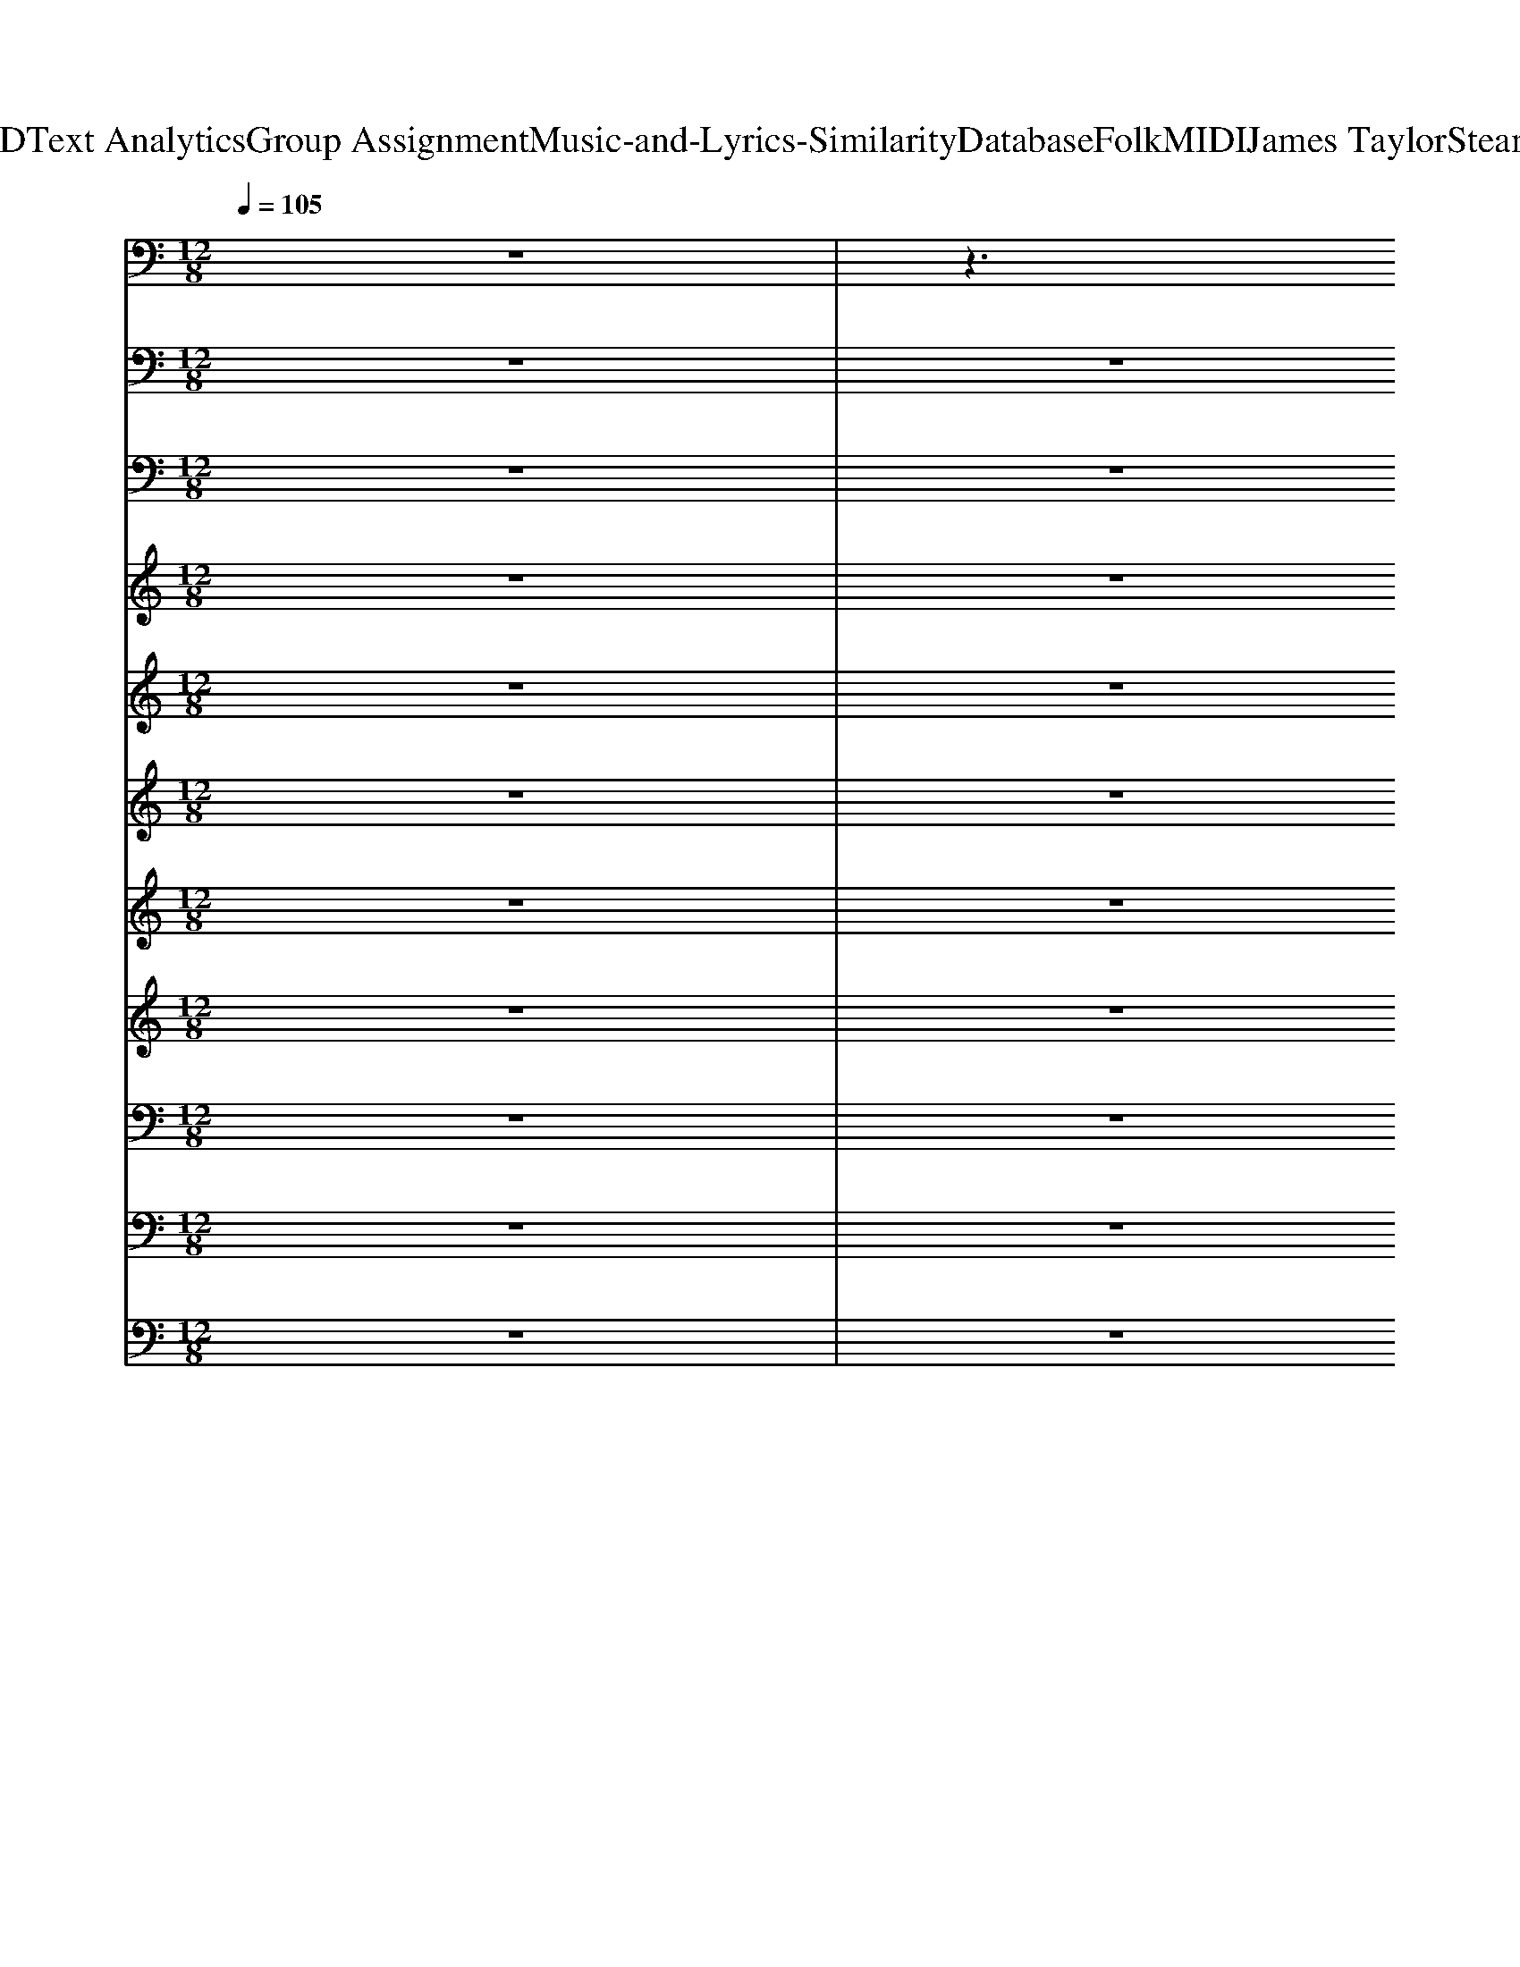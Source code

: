 X: 1
T: from D:\TCD\Text Analytics\Group Assignment\Music-and-Lyrics-Similarity\Database\Folk\MIDI\James Taylor\Steamroller.mid
M: 12/8
L: 1/8
Q:1/4=105
% Last note suggests Mixolydian mode tune
K:C % 0 sharps
V:1
%%MIDI program 26
z12| \
z3 
%%MIDI program 26
[F^CG,^D,]/2z3/2[E-=C-^F,-=D,-]3[ECF,D,]/2z/2 [D,-C,]/2D,/2=F,G,/2z/2| \
[D,G,,]z[D,G,,] [E,G,,]z[E,G,,] [F,G,,]z[F,G,,] [E,G,,-][F,-G,,]/2F,/2[D,G,,]| \
[G,C,]z[G,C,] [A,C,]z[A,C,] [^A,C,]A,-[A,C,-]/2C,/2 [=A,C,]^A,[G,G,,]|
[^A,G,,-]/2[B,-G,,-]/2[G-B,-G,,][G-B,G,,] [G-^C,]/2[GD,]/2[FB,-]/2B,/2[FB,]/2z/2 [FB,]D,[FB,] [FB,]D,[FB,]| \
[^A,G,,-]/2[B,-G,,-]/2[D-B,-G,,]/2[D-B,]/2[DG,,] ^C,/2<D,/2[A,F,][A,F,] [A,F,]D,[A,F,]/2z/2 [A,F,]D,[A,F,]| \
[G,-C,]/2G,/2z[G,C,] [A,C,]z[A,C,] [^A,C,]A,/2z/2[A,C,] [=A,-C,][^A,-=A,]/2^A,/2-[A,=A,C,]| \
[G,C,]z[G,C,] [A,C,]z[A,C,] [^A,C,]z[A,C,] [=A,-C,][^A,-=A,-][^A,=A,C,]|
G,,-[B,-G,,][B,G,,] ^A,,/2<B,,/2C,^C, D,F,D, B,,G,G,,| \
[^A,G,,]/2B,/2-[G-B,][GG,,-]/2G,,/2- [A^CG,,-]/2[BDG,,-]/2[BDG,,][BDG,,-] [BDG,,-][BDG,,][BD]/2z/2 =C,^C,D,/2z/2| \
[FD,-][D-D,-][DC-D,]/2C/2 [DD,-][D-C-D,]/2[DC^F,-]/2[F,D,-]/2D,/2 [D-C-F,-]2[D-C-F,A,,-]/2[DCA,,]/2 C,^C,D,| \
[^F,C,-]/2[G,-C,-]/2[E-G,C,]2 [EG,,-]/2[A,-G,,-]/2[=F-A,G,,-]3/2[F-G,,-]/2 [FA,C,-G,,-]/2[^A,-C,-G,,-]/2[GA,C,-G,,-][=A,-C,-G,,]/2[A,-C,-]/2 [FA,C,-]/2C,/2-[G,-C,-][E-G,-C,]/2[EG,]/2|
[^A,G,,]/2B,/2G-[GG,,-]/2G,,/2 B,,zB,, C,zC, ^C,zC,| \
D,zG,, [F^CG,A,,]/2z3/2[E=C^F,D,]3C,/2<D,/2 [^A,-=F,][A,D,-]/2D,/2[A,F,]| \
[D,G,,]z[D,G,,] [E,-G,,]/2E,/2z[E,G,,] G,,-[F,-G,,]/2F,/2[F,G,,] [E,-G,,-][F,-E,G,,-]/2[F,-G,,]/2[F,E,G,,]| \
[G,C,]z[G,C,] [A,C,]/2z3/2[A,C,-] [^A,C,-][A,C,][A,C,-]/2C,/2- [A,-C,][A,=A,-C,-][^A,-=A,-C,]/2[^A,=A,]/2|
[^A,G,,-]/2[B,G,,]/2zG,, [FA,F,A,,]3/2z/2[EA,-C,-]/2[A,C,]/2 [D-A,G,,-]/2[DB,G,,]/2z^C,/2<D,/2 [A,F,]3/2D,/2-[A,F,D,]/2z/2| \
[D-^A,G,,-]/2[DB,G,,]/2zG,, [FA,F,-A,,]3/2F,/2[EA,-C,-]/2[A,C,]/2 [DA,F,-G,,-]/2[B,F,G,,]/2zD,- [A,-F,-D,]/2[A,F,]D,/2-[A,F,D,]/2z/2| \
[^F,C,-]/2[G,-C,-]/2[E-G,C,-]/2[E-C,]3/2 [EG,G,,-]/2[A,-^G,=G,,-]/2[=F-A,G,,-]/2[F-G,,-]/2[F-A,-G,,]/2[FA,]/2 [^A,-C,-][GA,-C,-]/2[A,C,-]/2[=A,-C,-] [FA,C,-][F,-C,-][DF,C,]| \
[G,-C,-][E-G,C,][EA,-G,,-]/2[A,-G,,-]/2 [F-A,G,,]/2F/2-[FG,-C,-]/2[G,-C,-]/2[E-G,C,]/2E/2- [EF,-^A,,-]/2[F,-A,,-]/2[D-F,A,,]/2D/2-[DG,-C,-]/2[G,-C,-]/2 [E-G,-C,]/2[E-G,]/2[EF,-A,,-]/2[F,-A,,-]/2[D-F,-A,,]/2[DF,]/2|
[^A,G,,-]/2[B,-G,,-]/2[G-B,G,,-]/2[GG,,]/2G,, B,,/2z/2C,^C, D,F,D,/2z/2 B,,G,G,,| \
[^A,G,,-]/2[B,-G,,]/2[G-B,-][G-B,G,,-]/2[GG,,]/2 [E^CG,,-]/2[FDG,,-]/2[FDG,,-][FDG,,] [FDCG,,-]/2G,,/2-[FDG,,-][FDG,,-]/2[CG,,-]/2 [E=CG,,-][D-G,,-][DG,-G,,]/2G,/2| \
C,D,2- [F-C-^F,-D,]/2[=F-C-^F,-]/2[=FC^F,D,-]/2D,/2-[=FCD,-] [D-D,-][D-C-D,][DC-^F,-D,] [D-CF,-D,]2[DCF,C,]| \
[^F,C,-]/2[G,-C,-]/2[E-G,C,-]/2[E-C,]E/2 [G,G,,-]/2[A,-G,,-]/2[=F-A,G,,-]/2[F-G,,-]/2[FA,G,,] [^A,-=A,C,-]/2[^A,-C,-]/2[G-A,C,-]/2[GC,-]/2[=A,-C,-] [FA,C,-]/2C,/2-[G,-C,][EG,]|
[^A,G,,-]/2[B,-G,,-]/2[G-B,-G,,]/2[GB,]/2G,, [^F-D-E,-][G-FD-E,-][G-F-DE,]/2[G-F]/2 [G=F-^C-=A,,-][G-FC-A,,-][G-F-CA,,]/2[G-F]/2 [GE-=C-G,,-]/2[E-C-G,,-]/2[G-E-C-G,,]/2[G-EC]/2[G-D,]| \
[GD-^A,G,,-]/2[DB,G,,]/2zG,, B,,C,^C,/2z/2 [F-=C-^F,-D,-]4[=F-C^F,D,][=FD,G,,]| \
[D,G,,]z[D,G,,] [E,G,,]z[E,G,,] [F,G,,]z[F,G,,] [E,-G,,-][F,-E,G,,-]/2[F,-G,,]/2[F,C,-]/2C,/2| \
[G,C,-]/2C,/2z[G,C,] [A,C,]/2z3/2[A,C,] [^A,-C,]/2A,/2z[A,C,] [=A,-C,]/2A,/2z[D,G,,]|
[D,G,,]/2z3/2[D,G,,] [E,G,,-]/2G,,/2z[E,G,,] [F,-G,,]/2F,/2z[F,G,,] [E,G,,]/2z3/2[E,G,,]| \
[D,-G,,]/2D,/2z[D,G,,] [E,-G,,-][F,-E,G,,-]/2[F,-G,,-]/2[F,-E,G,,] [F,E,-G,,-]/2[E,-G,,-]/2[F,-E,G,,-]/2[F,-G,,-]/2[F,-E,-G,,]/2[F,-E,]/2 [F,E,-G,,-]/2[E,-G,,-]/2[G,-E,G,,-]/2[G,-G,,-]/2[G,E,-G,,]/2E,/2| \
[G,C,]z[G,C,] [A,C,]/2z3/2[A,C,] [^A,C,]/2z3/2[A,C,] [=A,-C,-][^A,-=A,C,-]/2[^A,-C,-]/2[A,-=A,-C,]/2[^A,=A,]/2| \
[G,-C,]/2G,/2z[G,C,] [A,C,]/2z3/2[A,C,] [^A,C,]/2z3/2[A,C,] [=A,C,]z[D,G,,]|
[D,G,,]zG,, B,,C,^C, D,-[G,D,]D, B,,-[G,-B,,]/2G,/2G,,| \
G,,zG,,- [ECG,,]zG,,- [DB,G,,]z3C,^C,| \
[FC-D,-]/2[C-D,-]/2[D-CD,-]/2[D-D,-]/2[DC-D,-]/2[CD,-]/2 [D-C^F,D,-][DCD,-][DCF,D,-] [DCF,D,-][DCF,D,]z [D-CF,-D,-]/2[DF,D,]/2[DCF,D,]2| \
[E^A,G,C,]z2 ^D,/2E,3/2G, G,/2z3/2G,/2z/2 G,B,G,|
G,/2z3/2G,, B,,C,^C, D,F,D,/2z/2 B,,G,G,,| \
[FB,G,,]2G,, C,^C,D,- [F-=C-^F,-D,-]4[=F-C^F,-D,-]3/2[=F^F,D,]/2| \
[G-^A,G,,-]/2[GB,G,,]z/2[D,G,,] [E,-G,,-][F,-E,G,,-][F,E,G,,]/2z/2 [DB,F,G,,]3/2z3/2 [DB,F,G,,]2z/2C,/2-| \
[E^A,-G,-C,-]3 [A,G,C,]/2z2z/2 [DA,][CG,]z2[A,F,][CG,]|
[D-^A,G,,-]/2[D-B,G,,]D/2z B,,C,^C, D,F,G,2F,-[F,D,-]/2D,/2| \
F,6- F,/2z/2[FB,F,][FB,F,] [FB,F,][FB,F,][FB,F,]| \
[G,C,]z[G,C,] [A,C,]/2z3/2[A,C,] [G,-C,]/2G,/2z[G,C,] [A,C,]/2z3/2[A,-C,]/2A,/2| \
[G,C,]z[G,C,-]/2C,/2- [^G,C,-]/2[A,-C,-]/2[F-A,C,-]/2[F-C,-]/2[FA,-C,-]/2[A,C,-]/2 [E-=G,-C,-]2[EG,C,]/2z/2 [A,C,]3/2z/2[G,C,]|
G,,zG,,- [GB,G,,]z[F-A,-]4 [FA,]/2z/2F,G,| \
G,,zG,,- [GB,G,,]z[F-A,-]3[FA,]/2z3/2C,^C,| \
[FD,-][D-D,-][DC-D,-]/2[C-D,-]/2 [D-CD,-]/2[D-D,-]/2[D-C-D,-][DC-^F,-D,-]/2[C-F,-D,-]/2 [D-CF,-D,-]/2[D-F,-D,-]/2[D-C-F,D,-]/2[D-C-D,-]/2[DC-F,-D,-]/2[C-F,-D,-]/2 [D-CF,-D,-][D-C-F,D,-]/2[D-C-D,-]/2[DCF,D,]| \
[G,-C,-][E-G,C,-]/2[E-C,-]/2[EG,C,-] [G,C,-]/2[A,-^G,C,-]/2[F-A,C,-]/2[F-C,-]/2[FA,-C,]/2A,/2 [=G,-C,-][E-G,C,-]/2[E-C,-]/2[E-G,-C,]/2[EG,]/2 [EG,C,-]2C,/2z/2|
[DB,G,G,,]z2 [^F-D-E,-][G-FD-E,-][G-F-D-E,-]/2[GFDE,A,,-]/2 [=F^C-G,-A,,-]3/2[CG,-A,,-]/2[F-C-G,-A,,]/2[F-C-G,-]/2 [F-C-G,-A,,-]2[FCG,A,,]/2D,/2-| \
[E-C-^F,-D,-][G-EC-F,-D,-]/2[G-C-F,-D,-]/2[GECF,D,]3/2z2z/2 [G,-D,-G,,-]6|[G,-D,-G,,-]6 [G,D,G,,]
V:2
%%MIDI program 35
z12| \
z12| \
z12| \
z12|
z12| \
z12| \
z12| \
z12|
z12| \
z12| \
z12| \
z12|
z12| \
z12| \
z12| \
z12|
z12| \
z12| \
z12| \
z12|
z12| \
z12| \
z12| \
z12|
z12| \
z8z3
%%MIDI program 35
G,,,| \
G,,,zG,,, G,,,zG,,, G,,,zG,,, G,,,zC,,| \
C,,zC,, C,,zC,, C,,zC,, C,,zG,,,|
G,,,zG,,, G,,,zG,,, G,,,zG,,, G,,,E,,,F,,,| \
G,,,zG,,, G,,,zG,,, G,,,zG,,, B,,,G,,,B,,,| \
C,,zC,, C,,zC,, C,,zC,, C,,zC,,| \
C,,zC,, C,,zC,, C,,zC,, C,,E,,,F,,,|
G,,,zG,,, G,,,zG,,, G,,,zG,,, G,,,zG,,,| \
G,,,zG,,, G,,,zG,,, G,,,zG,,, G,,,zC,,| \
D,,zD,, D,,zD,, D,,zD,, D,,z^C,,| \
C,,zC,, C,,zC,, C,,zC,, C,,zG,,,|
G,,,zG,,, G,,,zG,,, G,,,zG,,, G,,,zG,,,| \
G,,,zC,, ^C,,zD,,2<D,,2 F,,D,,G,,| \
G,,,zG,,, G,,,zG,,, G,,,zG,,, B,,,zB,,,| \
C,,zC,, C,,zC,, C,,zC,, C,,F,,,^F,,,|
G,,,zG,,, G,,,zG,,, G,,,zG,,, G,,,zG,,,| \
G,,,zG,,, G,,,zG,,, G,,,zG,,, G,,,^A,,,B,,,| \
C,,zC,, C,,zC,, C,,zC,, C,,zC,,| \
C,,zC,, C,,zC,, C,,zC,, C,,F,,,^F,,,|
G,,,zG,,, G,,,zG,,, G,,,zG,,, G,,,zG,,,| \
G,,,zG,,, G,,,zG,,, G,,,zG,,, G,,,C,,^C,,| \
D,,zD,, D,,zD,, D,,zD,, D,,z^C,,| \
C,,zC,, C,,zC,, C,,zC,, C,,F,,^F,,|
G,,z8 z3| \
z6 G,,,6-|G,,,6- G,,,
V:3
%%MIDI program 27
z12| \
z12| \
z12| \
z12|
z12| \
z12| \
z12| \
z12|
z12| \
z12| \
z12| \
z12|
z12| \
z12| \
z12| \
z12|
z12| \
z12| \
z12| \
z12|
z12| \
z12| \
z12| \
z12|
z12| \
z8z 
%%MIDI program 27
E,G,/2z/2A,/2z/2| \
^A,3/2z3/2 B,3/2z/2G,/2z/2 G,z2 ^D,G,/2z/2=A,/2z/2| \
A,A,/2z/2G,/2z/2 A,G,/2z/2E,/2z/2 E,2z ^D,G,/2z/2A,/2z/2|
^A,z2 A,z=A,/2z/2 A,zA,/2z/2 G,/2z/2E,/2z/2G,/2z/2| \
^A,D/2z/2E/2z/2 F/2z/2E/2z/2D/2z/2 B,zE B,3/2z3/2| \
z4^A,/2C>CA,/2C/2A,/2z/2 (3DB,G,A,z/2| \
z4G,/2^A,/2C/2z/2 z/2z/2z/2z/2z/2z2D/2C/2z/2|
^A,G,/2z/2F/2A,[B,G,]/2z/2F,z6z/2| \
G/2F/2D/2^C/2=C/2^A,/2  (3C/2^C/2D/2=C/2A,/2C/2A,/2 C/2>D/2C/2A,/2G, A,DE/2z/2| \
E2 (3E2E2F2 E3/2z/2D/2z2z/2^F-| \
^Fz/2^A/2c/2z/2 c/2-[cA]/2z/2c/2>c/2 (3AcAc/2c/2<A/2 ^cz/2=c3/2|
 (3^AGAG2-G/2 (3DFGF/2D/2 (3^C=C^CC/2=C/2z/2^C/2z/2| \
 (3^C=C^C=C/2z/2 ^A,/2zA,/2z/2G,3z/2 G,A,G,| \
[F-D-][BF-D-][B-FD] [BF-D-][B-FD-][BFD] [B-FD-][BF-D-][BFD] [B-FD-][BF-D-][B-FD-]/2[BD]/2| \
[^A-AE-C-]/2[A-EC-]/2[AE-C-][A-E-C]/2[AE]/2 [A-EC-][AE-C-][AEC] [A-EC-][AEC-][A-E-C]/2[A-E]/2 [A-EC-][AE-C-][AEC]|
[B-E-^C-]/2[BF-EC]/2[B-FD-]/2[B-D-]/2[BFD] [B-FD-][BF-D-][BFD-] [B-FD-][BFD-][BFD-] [B-FD-][B-FD-][BF-D]/2F/2| \
z/2^A/2-[dA-][dA] [dA-][dA][dA] [dA][d-A][dA] [dA][dA][dA]| \
z[e^A-][eA] [e-AG-][eAG][eAG-] [e-AG][eA][eA] [e-AG-][eAG][eA-G-]/2[AG]/2| \
[e-^AG-][e-AG][eAG] [e-AG-][eAG][eAG] [e-AG-][e-AG][e-AG] [e-AG-][eA-G][eAG]/2z/2|
[B-FD-][B-FD-][BFD] [B-FD-][BFD][BFD] [B-FD-][BFD][BFD] [B-FD-][BFD][BFD]| \
[B-FD-][B-FD-][BFD] [BFD-][FD][BFD] [B-FD-][B-FD][BF-D-]/2[FD]/2 [B-FD-][BFD]B/2z/2| \
[^fc-A-][f-cA-][f-cA] [f-cA-][f-cA][fcA] [f-cA-][f-cA][f-cA] [f-cA-][f-cA][fcA]/2z/2| \
[e-^AG-][e-AG][eAG] [e-AG-][e-AG][eAG] [e-AG-][eAG][eAG] [e-AG-][eA-G-][eAG]/2z/2|
[BGD]
V:4
%%MIDI program 53
z12| \
z12| \
z2
%%MIDI program 53
E/2z/2 G/2G<^AA/2- [AG]/2z/2G3/2z3z/2| \
z3 GGG ^AG3/2z/2 G/2-[GF]/2z/2A/2B-|
B/2z8z3z/2| \
z12| \
zE/2z/2G/2z/2 G/2z/2^Az/2A=A/2-[AG]/2z/2G F/2z2z/2| \
z4z/2FG/2 G<^AG2GE/2z/2|
E/2-[ED-]/2Dz8z2| \
z12| \
z2 (3cc^Ac/2z/2c/2z/2 cd3/2z3z/2| \
d/2z/2d2 c/2zc/2-[cG]/2z/2 ^AG3/2z3D/2|
B/2z/2B2 B/2z/2B2 AGz GzG/2F/2| \
D2-D/2z8z3/2| \
z4E/2-[GE]/2z/2G/2- [^AG]/2z/2A/2z/2A Gz2| \
z4G/2-[^A-G]/2A/2A<AFGGGz/2|
z12| \
z8z FG/2G/2z/2^A/2-| \
^A/2z/2AA/2-[AG]/2 z/2AG/2z/2G3/2z4z| \
z3/2^Adz/2dc A/2GG/2z/2AGGz/2|
z3/2GG>FD/2-[G-D]/2G3/2z4z| \
z12| \
z (3cdc d/2-[dc]/2z/2d/2c/2z/2 dd2 cz/2[^AG-]/2G/2z/2| \
z4^Ad/2-[d-d]/2 d/2z/2d/2-[d-d]/2d/2cAG3/2|
z4z3/2d3/2c^A/2G/2 z/2AGG/2-| \
G/2zF3/2 F>FD z6| \
z12| \
z12|
z12| \
z12| \
z12| \
z12|
z12| \
z12| \
z12| \
z12|
z12| \
z12| \
z3/2F/2-[GF]/2z/2 G/2-[BG]/2z/2BBG2-G/2 z3| \
z4^A/2z/2c/2z/2 c<dG/2z/2 A/2BG3/2|
z12| \
z8z2d>d| \
c<dd z/2d3/2z/2[c^A]/2 z/2cA/2G/2A3/2z2| \
z2d2-[dc-]/2c/2^A c/2<A/2Gz d3/2d3/2|
c/2Bc/2-[cG]/2z/2 Bc<B Gz4z| \
z12| \
zc/2d/2f ffd/2z/2 fd/2z/2d/2z/2 c/2^A/2G/2z/2G-| \
G/2z3/2d z/2d>ddc^A/2c G/2z/2AG|
z2G<dd>c ^A/2z/2Gz G/2G/2<A/2c/2A/2z/2| \
d>BG/2z/2 ^AG4-[B-AG]/2B2z/2
V:5
%%MIDI program 56
z12| \
z12| \
z12| \
z12|
z12| \
z12| \
z12| \
z12|
z12| \
z12| \
z12| \
z12|
z12| \
z12| \
z12| \
z12|
z12| \
z12| \
z12| \
z12|
z12| \
z12| \
z12| \
z6 
%%MIDI program 56
G/2z3/2G4-|
G12-| \
G4-Gz2f/2z/2f ff/2z/2f| \
^f3/2-[g-f]/2g3-g/2z/2 gz/2[=fe]/2z/2z2z/2d| \
c3 ^Az8|
^f2g4 g2z/2z3z/2| \
z3 e3 d3 B3| \
A2G6-G3/2z2z/2| \
z6 AzG3/2z/2GG|
B2d4 z3 g/2z2z/2| \
[e-^d]/2e3-e/2=dB d3 z3| \
zaa a2a/2^g/2 aaz4| \
zgg g2g/2^f/2 ggz4|
[B-^A]/2B/2zG3z6z| \
[F-E]/2F/2zD4- D/2z/2ff ff/2z/2f/2z/2| \
g-[gf]/2e/2z8z2| \
z12|
z12| \
z6 ggg gg-[ag]/2z/2| \
fe4-e e[dc]/2[BAG]/2z2e^d| \
e3/2g/2z4 ^A6|
B3 dz8| \
z6 zde/2z/2 g[b^a=a]/2z/2g/2z/2| \
d'3 c'z4z a2-a/2z/2| \
c'2-c'/2z/2 a/2>c'/2c'/2z4z3/2c'/2z/2^a/2z/2|
gz8 z3| \
z6 f6-|f6 
V:6
%%MIDI program 62
z12| \
z12| \
z12| \
z12|
z12| \
z12| \
z12| \
z12|
z12| \
z12| \
z12| \
z12|
z12| \
z12| \
z12| \
z12|
z12| \
z12| \
z12| \
z12|
z12| \
z12| \
z12| \
z6 
%%MIDI program 62
G/2z3/2G4-|
G12-| \
G6 z[dF]/2z/2[dF]/2z/2 [dF]/2z/2[dF]/2z/2[dF]/2z/2| \
[^cF]3/2z/2[dF]4 [dF-]3/2[=cF]/2B/2z2z/2[dF]| \
[cE-]3 [^A-ED-]/2[AD]/2z4G G/2G/2z2|
[^f^cE]2[gd=F]4 [gdF]2[=cB]/2[GFEDC]/2 B,/2z2z/2| \
z3 [ecG]3 [dBF]3 [B-F-D-]2[B-FD-]/2[BD]/2| \
[AF-C-]3/2[FC^A,-]/2[GEA,]8z2| \
z6 [AC]3/2z/2[G^A,]2[GA,][GA,]|
[GB,]2[d-G-B,-]4 [d-GB,-][dB,]/2z3/2 [gBF]/2z2z/2| \
[eG]4[dF-][B-FD-]/2[B-D]/2 [d-BF-]/2[d-F-]2[dF]/2 z3| \
zff f3/2z/2f/2e/2- [f-e]/2f/2fz4| \
zee/2z/2 e2e/2^d/2 eez4|
Bz/2G3-G/2z6z| \
F/2z3/2D4 z[fd]/2z/2[fd] [fd][f-d]/2f/2[fd-]/2d/2| \
[gd-B-][dB]/2c/2z4 zD^D EG/2z/2E/2=D/2-| \
[E-D]/2E/2G/2z4z/2 DC2>^A,2C|
B,2G,4 z6| \
z3 ddd ddd dde/2z/2| \
d-[e-dc-]/2[ec]4z/2 c-c/2[AGFE]/2z2[ec][^dB]| \
[ec]3/2[ge]/2z4 [G-E]6|
[GD]3 [BF]/2z8z/2| \
z6 z[dD][eE-]/2E/2 [g-G]/2[agA]/2[b^aBA]/2z/2[gG]| \
[d'^fd]3 [c'fc-]/2c/2z4z [a-f-d-]2[a-f-d]/2[af]/2| \
[c'-^a-e-]2[c'ae]/2z/2 =a/2[^ag]/2[ag]/2z4z3/2[c'e]/2z/2[ad-]/2d/2|
[gB]z8 z3| \
z6 [f-B-]6|[f-B-]4[f-B]3/2
V:7
%%MIDI program 57
z12| \
z12| \
z12| \
z12|
z12| \
z12| \
z12| \
z12|
z12| \
z12| \
z12| \
z12|
z12| \
z12| \
z12| \
z12|
z12| \
z12| \
z12| \
z12|
z12| \
z12| \
z12| \
z6 
%%MIDI program 57
G/2z3/2G4-|
G12-| \
G6 zAA AAA| \
^A3/2z/2B4 B2z3F| \
E3 Dz4C C/2C/2z2|
^A3/2z/2B4 B2-B/2z3z/2| \
z3 F3 F2-F/2z/2 E3| \
DzD6-D z3| \
z6 E3/2z/2D2DD|
D2E4- E/2z2z/2 Gz2| \
G4GE F-[FE]/2[DC]/2z4| \
zDC F3/2z/2F/2D/2- [DC-]/2C/2^Fz4| \
zG/2z/2G G3/2z/2G/2^F/2 Gc/2z4z/2|
z6 B,/2z3/2G,3-G,/2z/2| \
B,/2z3/2G,3-G,/2z3/2AA AAA| \
B3/2z8z2z/2| \
z6 D2<C2^A,C|
B,2G,4 z6| \
z3 ^A,/2z/2A,/2z/2A, A,B,B, B,B,C/2z/2| \
^A=A4-A/2z/2 E[DCB,]/2[G,F,]/2E,/2z3/2A^G| \
A3/2c/2z4 E6|
D3- [G-D]/2G/2z8| \
z12| \
^f3 fz4z d3| \
e3 d/2>e/2e/2z4z3/2c^A|
Gz8 z3| \
z6 G6-|G6 
V:8
%%clef treble
%%MIDI program 65
z12| \
z12| \
z12| \
z12|
z12| \
z12| \
z12| \
z12|
z12| \
z12| \
z12| \
z12|
z12| \
z12| \
z12| \
z12|
z12| \
z12| \
z12| \
z12|
z12| \
z12| \
z12| \
z6 
%%MIDI program 65
G/2z3/2G4-|
G12-| \
G6- G/2z/2cc cc/2z/2c/2z/2| \
^c2d3-d/2z/2 d3/2=c/2[BAG]/2[FED]/2 C/2z3/2^A| \
A3 G/2z4z/2E E/2E/2z2|
^c2d4 d2-[dB]/2[AG]/2 z/2z2z/2| \
z3 F2-F/2z/2 F2-F/2z/2 E2-E/2z/2| \
D3/2z/2D6-D/2z/2 E,G,/2z/2A,/2G,/2| \
^A,/2>G,/2=A,3/2 (3G,/2F,/2E,/2z4z/2G,2G,G,|
G,2G,4- G,z2 B,/2z2z/2| \
B,4G,/2z/2G, B,2-B,/2z3z/2| \
zCC C3/2z/2C/2B,/2 CC/2z4z/2| \
zEE E2E/2^D/2 EEz4|
z6 B,zG,3z| \
F,/2z3/2D,2-D,/2z2z/2^F,F, F,F,F,| \
G,z6D^D EG/2z/2E/2<=D/2| \
EG/2z4z/2 DC3^A,C|
B,2G,4 z3  (3EGGG/2E/2| \
 (3GGGE/2G/2 z/2G/2z/2G/2z ^A,B,B, B,B,C| \
DC4z/2A,/2 [ED]/2z/2[^A,=A,]/2z2z/2E^D| \
E3/2C/2z4 C6|
B,3 D/2z3z/2DE- [G-E]/2G/2B/2z/2G/2E/2| \
GD8- D3/2z3/2| \
^F3 Fz4z F3| \
E3 D/2E/2E/2z4z3/2GF/2z/2|
Gz8 z3| \
z6 D6-|D4-D3/2
V:9
%%MIDI channel 10
z12| \
z12| \
z12| \
z12|
z12| \
z12| \
z12| \
z12|
z12| \
z12| \
z12| \
z12|
z12| \
z12| \
z12| \
z12|
z12| \
z12| \
z12| \
z12|
z12| \
z12| \
z12| \
z12|
z12| \
z6 D,,D,,D,, D,,D,,D,,-| \
[^C,-D,,-]2[C,-D,,] [C,-^F,,D,,-]2[C,-F,,D,,-B,,,] [C,-F,,D,,-B,,,]2[C,-F,,D,,B,,,-] [C,-F,,D,,-B,,,]2[C,-F,,D,,-B,,,]| \
[^C,-^F,,D,,-B,,,]2[C,-F,,D,,B,,,-] [C,-F,,D,,-B,,,]2[C,-F,,D,,-B,,,] [C,-F,,D,,-B,,,]2[C,-F,,D,,B,,,-] [C,-F,,D,,-B,,,]2[C,-F,,D,,-B,,,]|
[^C,-^F,,D,,-B,,,]2[C,-F,,D,,B,,,-] [C,-F,,D,,-B,,,]2[C,-F,,D,,-B,,,] [C,-F,,D,,-B,,,]2[C,-F,,D,,B,,,-] [C,-F,,D,,-B,,,]2[C,-F,,D,,-B,,,]| \
[^C,-^F,,D,,-B,,,]2[C,-F,,D,,B,,,-] [C,-F,,D,,-B,,,]2[C,-F,,D,,-B,,,] [C,-F,,D,,-B,,,]2[C,-F,,D,,B,,,-] [C,-F,,-D,,B,,,-][C,-F,,-D,,B,,,-][C,F,,-D,,-B,,,]| \
[^C,-^F,,D,,-B,,,]2[C,-F,,D,,B,,,-] [C,-F,,D,,-B,,,]2[C,-F,,D,,-B,,,] [C,-F,,D,,-B,,,]2[C,-F,,D,,B,,,-] [C,-F,,D,,-B,,,]2[C,-F,,D,,-B,,,]| \
[^C,-^F,,D,,-B,,,]2[C,-F,,D,,B,,,-] [C,-F,,D,,-B,,,]2[C,-F,,D,,-B,,,] [C,-F,,D,,-B,,,]2[C,-F,,D,,B,,,-] [C,-F,,D,,-B,,,]2[C,-F,,D,,-B,,,]|
[^C,-^F,,D,,-B,,,]2[C,-F,,D,,B,,,-] [C,-F,,D,,-B,,,]2[C,-F,,D,,-B,,,] [C,-F,,D,,-B,,,]2[C,-F,,D,,B,,,-] [C,-F,,D,,-B,,,]2[C,-F,,D,,-B,,,]| \
[^C,-^F,,D,,-B,,,]2[C,-F,,D,,B,,,-] [C,-F,,D,,-B,,,]2[C,-F,,D,,-B,,,] [C,-F,,D,,-B,,,]2[C,-F,,D,,B,,,-] [C,-F,,D,,-B,,,]2[C,-F,,D,,-B,,,]| \
[^C,-^F,,D,,-B,,,]2[C,-F,,D,,B,,,-] [C,-F,,D,,-B,,,]2[C,-F,,D,,-B,,,] [C,-F,,D,,-B,,,]2[C,-F,,D,,B,,,-] [C,-F,,D,,-B,,,]2[C,-F,,D,,-B,,,]| \
[^C,-^F,,D,,-B,,,]2[C,-F,,D,,B,,,-] [C,-F,,D,,-B,,,]2[C,-F,,D,,-B,,,] [C,-F,,D,,-B,,,]2[C,-F,,D,,B,,,-] [C,-F,,D,,-B,,,]2[C,-F,,D,,-B,,,]|
[^C,-^F,,D,,-B,,,]2[C,-F,,D,,B,,,-] [C,-F,,D,,-B,,,]2[C,-F,,D,,-B,,,] [C,-F,,D,,-B,,,]2[C,-F,,D,,B,,,-] [C,-F,,D,,-B,,,]2[C,-F,,D,,-B,,,]| \
[^C,-^F,,D,,-B,,,]2[C,-F,,D,,B,,,-] [C,-F,,D,,-B,,,]2[C,-F,,D,,-B,,,] [C,-F,,-D,,B,,,-][C,-F,,-D,,B,,,-][C,-F,,-D,,B,,,-] [C,-F,,-D,,B,,,-][C,-F,,-D,,B,,,-][C,F,,-D,,-B,,,]| \
[^C,-^F,,D,,-B,,,]2[C,-F,,D,,B,,,-] [C,-F,,D,,-B,,,]2[C,-F,,D,,-B,,,] [C,-F,,D,,-B,,,]2[C,-F,,D,,B,,,-] [C,-F,,D,,-B,,,]2[C,-F,,D,,-B,,,]| \
[^C,-^F,,D,,-B,,,]2[C,-F,,D,,B,,,-] [C,-F,,D,,-B,,,]2[C,-F,,D,,-B,,,] [C,-F,,D,,-B,,,]2[C,-F,,D,,B,,,-] [C,-F,,D,,-B,,,]2[C,-F,,D,,-B,,,]|
[^C,-^F,,D,,-B,,,]2[C,-F,,D,,B,,,-] [C,-F,,D,,-B,,,]2[C,-F,,D,,-B,,,] [C,-F,,D,,-B,,,]2[C,-F,,D,,B,,,-] [C,-F,,D,,-B,,,]2[C,-F,,D,,-B,,,]| \
[^C,-^F,,D,,-B,,,]2[C,-F,,D,,B,,,-] [C,-F,,D,,-B,,,]2[C,-F,,D,,-B,,,-] [C,-F,,-D,,B,,,-][C,-F,,-D,,B,,,-][C,-F,,-D,,B,,,-] [C,-F,,-D,,B,,,-][C,-F,,-D,,B,,,-][C,F,,-D,,-B,,,]| \
[^C,-^F,,D,,-B,,,]2[C,-F,,D,,B,,,-] [C,-F,,D,,-B,,,]2[C,-F,,D,,-B,,,] [C,-F,,D,,-B,,,]2[C,-F,,D,,B,,,-] [C,-F,,D,,-B,,,]2[C,-F,,D,,-B,,,]| \
[^C,-^F,,D,,-B,,,]2[C,-F,,D,,B,,,-] [C,-F,,D,,-B,,,]2[C,-F,,D,,-B,,,] [C,-F,,D,,-B,,,]2[C,-F,,D,,B,,,-] [C,-F,,D,,-B,,,]2[C,-F,,D,,-B,,,]|
[^C,-^F,,D,,-B,,,]2[C,-F,,D,,B,,,-] [C,-F,,D,,-B,,,]2[C,-F,,D,,-B,,,] [C,-F,,D,,-B,,,]2[C,-F,,D,,B,,,-] [C,-F,,D,,-B,,,]2[C,-F,,D,,-B,,,]| \
[^C,-^F,,D,,-B,,,]2[C,-F,,D,,B,,,-] [C,-F,,D,,-B,,,]2[C,-F,,D,,-B,,,] [C,-F,,D,,-B,,,]2[C,-F,,D,,B,,,-] [C,-F,,D,,-B,,,]2[C,-F,,D,,-B,,,]| \
[^C,-^F,,D,,-B,,,]2[C,-F,,D,,B,,,-] [C,-F,,D,,-B,,,]2[C,-F,,D,,-B,,,] [C,-F,,D,,-B,,,]2[C,-F,,D,,B,,,-] [C,-F,,D,,-B,,,]2[C,-F,,D,,-B,,,]| \
[^C,-^F,,D,,-B,,,]2[C,-F,,D,,B,,,-] [C,-F,,D,,-B,,,]2[C,-F,,D,,-B,,,] [C,-F,,D,,-B,,,]2[C,-F,,D,,B,,,] [C,-F,,D,,B,,,]3|
[^C,-^F,,-D,,-B,,,-]12| \
[^C,-^F,,-D,,-B,,,]6 [C,-^A,,F,,-D,,-B,,,-][C,-A,,A,,F,,-D,,-B,,,-]/2[C,-A,,F,,-D,,-B,,,-]/2[C,-A,,A,,F,,-D,,-B,,,-]/2[C,-A,,A,,F,,-D,,-B,,,-]/2 [C,-A,,A,,F,,-D,,-B,,,-]/2[C,-A,,A,,F,,-D,,-B,,,-]/2[C,-A,,A,,F,,-D,,-B,,,-]/2[C,-A,,A,,F,,-D,,-B,,,-]/2[C,-A,,A,,F,,-D,,-B,,,-]/2[C,-A,,A,,F,,-D,,-B,,,-]/2| \
[^C,-^A,,A,,A,,^F,,-D,,-B,,,-]/2[C,-A,,A,,F,,-D,,-B,,,-]/2[C,-A,,A,,F,,-D,,-B,,,-]/2[C,-A,,A,,F,,-D,,-B,,,-]/2[C,-A,,A,,F,,-D,,-B,,,-]/2[C,-A,,-F,,-D,,-B,,,-]3[C,-A,,-F,,-D,,-B,,,]/2 
V:10
%%clef bass
%%MIDI program 66
z12| \
z12| \
z12| \
z12|
z12| \
z12| \
z12| \
z12|
z12| \
z12| \
z12| \
z12|
z12| \
z12| \
z12| \
z12|
z12| \
z12| \
z12| \
z12|
z12| \
z12| \
z12| \
z6 
%%MIDI program 66
G,/2z3/2G,4-|
G,12-| \
G,4-G,3/2z3/2^F,F, F,/2z/2F,/2z/2F,| \
G,3/2z/2G,4 G,3/2F,/2z/2z2z/2G-| \
[GE-]/2E2-E/2 ^A,/2z8z/2|
^F,2G,4 G,2=F,/2E,/2 z3| \
z3 D2-D/2z/2 D3 z/2C2-C/2| \
^A,zA,6-A,/2z/2 E,G,/2z/2=A,/2G,/2| \
^A,/2G,<=A, (3G,/2F,/2E,/2z4z/2^A,,2A,,/2z/2A,,|
B,,3/2z/2B,,4 z3 F,z2| \
F,4-[F,D,]/2z/2D, F,2z4| \
z^F,F, F,2F,/2F,/2 F,F,z4| \
z^A,A, A,2A,/2>=A,/2 ^A,A,/2z4z/2|
z6 B,/2z3/2G,3-G,/2z/2| \
[F,E,]/2z3/2D,3-D,/2z3/2C,/2z/2C, C,C,/2z/2C,| \
B,,3/2z4z3/2^A,B, CD/2z/2G,/2=A,/2| \
^A,C/2z4z/2 D,2<C,2A,,C,|
B,,2G,,4 E (3GGG  (3EGGG/2E/2| \
G/2z/2G/2G/2z/2E/2- [GE]/2z/2G/2G/2z F,F,F, F,F,E,| \
C^A,4z/2D,/2 z/2C/2z/2z/2z2CB,| \
C3/2^A,/2z4 E,6|
D,3 G,/2z3z/2DE- [G-E]/2G/2B/2z/2G/2E/2| \
GD8- D3/2z3/2| \
C3 Cz4z C2z| \
C3 C/2C/2C/2z4z3/2C^A,/2z/2|
G,z8 z3| \
z6 F,6-|F,4-F,3/2
V:11
%%MIDI program 67
z12| \
z12| \
z12| \
z12|
z12| \
z12| \
z12| \
z12|
z12| \
z12| \
z12| \
z12|
z12| \
z12| \
z12| \
z12|
z12| \
z12| \
z12| \
z12|
z12| \
z12| \
z12| \
z6 
%%MIDI program 67
G,/2z3/2G,4-|
G,12-| \
G,6 zD,D, D,D,/2z/2D,| \
G,6 G,3/2[F,E,]/2z3F,| \
E,3 C,/2z8z/2|
^F,2G,4 G,2-G,/2=F,/2 E,/2z2z/2| \
z3 F,3 F,3 z/2E,2-E,/2| \
C,zC,6-C,/2z/2 E,,G,,/2z/2A,,/2G,,/2| \
^A,,/2z/2G,,/2=A,,-[A,,G,,]/2 [F,,E,,]/2z4z/2^A,,2A,,/2z/2A,,|
G,,3/2z/2G,,4 z3 G,,/2z2z/2| \
G,,4G,,G,, G,,3 z3| \
zD,D, D,2D,/2D,/2 D,D,/2z4z/2| \
zC,C, C,3/2z/2C,/2^A,,/2- [C,-A,,]/2C,/2C,/2z4z/2|
z6 B,,zG,,3z| \
F,,zD,,3-D,,/2z3/2D,,D,, D,,D,,/2z/2D,,| \
G,,3/2z4z3/2F,^F,- [G,-F,]/2G,/2^A,/2z/2G,/2=F,/2| \
G,^A,/2z8z2z/2|
z12| \
z3 G,,G,,G,, G,,G,,G,, G,,G,,A,,| \
^A,,C,4-C,/2z/2 C,-[C,B,,]/2z/2z2C,C,| \
C,3/2C,z3z/2 C,6|
G,,3 G,,/2z3z/2D,E, G,B,/2z/2G,/2E,/2| \
G,D,8- D,3/2z3/2| \
D,,3 D,,/2z4z3/2 D,,3| \
C,,3 C,,/2C,,/2C,,/2z4z3/2C,/2z/2^A,,/2z/2|
G,,z8 z3| \
z6 G,,6-|G,,4-G,,3/2
